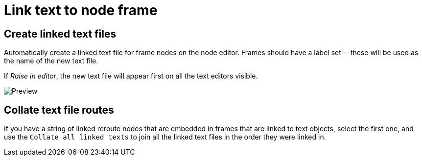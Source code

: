 = Link text to node frame

== Create linked text files

Automatically create a linked text file for frame nodes on the node editor.
Frames should have a label set -- these will be used as the name of the new text file.

If _Raise in editor_, the new text file will appear first on all the text editors visible.

image::preview.png[Preview]

== Collate text file routes

If you have a string of linked reroute nodes that are embedded in frames that are linked to text objects, select the first one, and use the 
`Collate all linked texts` to join all the linked text files in the order they were linked in.
